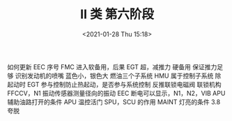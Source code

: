 # -*- eval: (setq org-download-image-dir (concat default-directory "./static/II 类 第六阶段/")); -*-
:PROPERTIES:
:ID:       BEB64184-1B1A-44E3-8CD1-84B661E04D29
:END:
#+LATEX_CLASS: my-article

#+DATE: <2021-01-28 Thu 15:18>
#+TITLE: II 类 第六阶段
如何更新 EEC 序号
FMC
进入软备用，后果
EGT 超，减推力
硬备用
保证推力足够
识别发动机的喷嘴
蓝色小，银色大
燃油三个子系统
HMU 属于控制子系统
除起动时 EGT 参与控制防止热起动，是否参与系统控制
反推联锁电磁阀
联锁机构
FFCCV，N1 振动传感器测量径向的振动
EEC 断电可以显示，N1，N2，VIB
APU 辅助油路打开的条件
APU 温控活门
SPU，SCU 的作用
MAINT 灯亮的条件 3.8 夸脱
